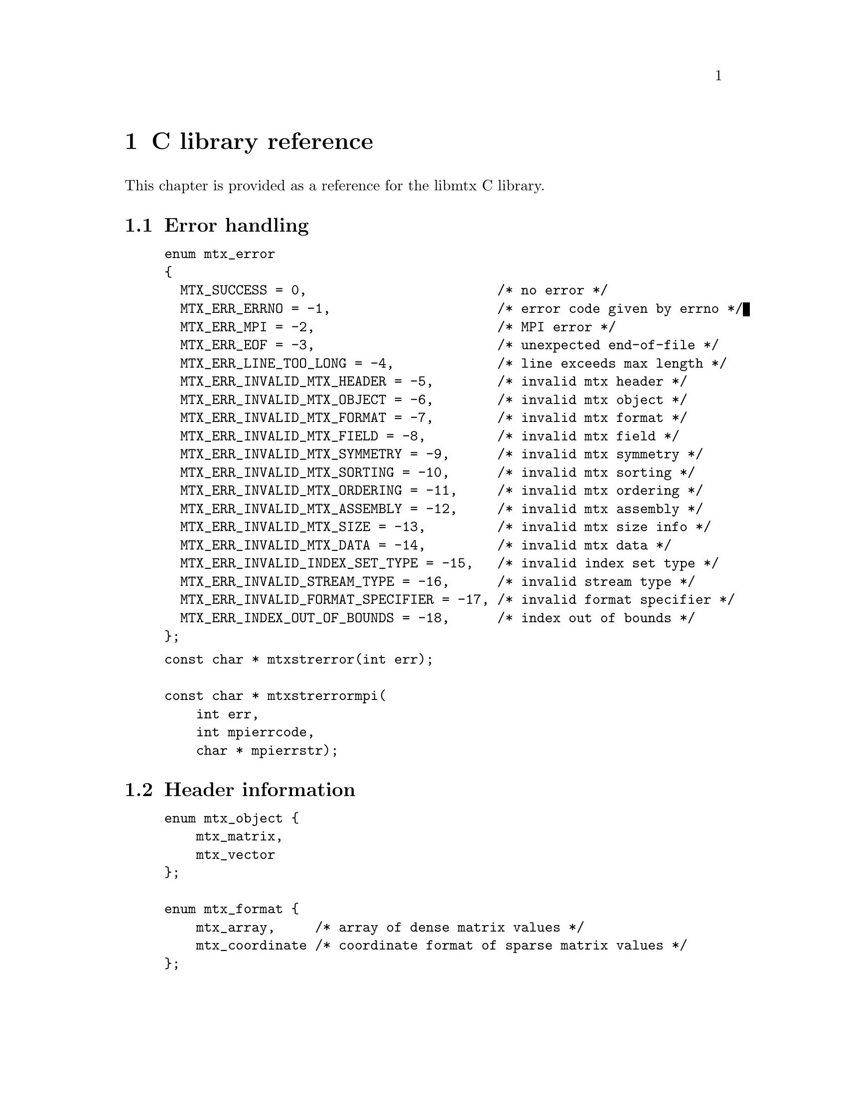 @c This file is part of libmtx.
@c Copyright (C) 2021 James D. Trotter
@c
@c libmtx is free software: you can redistribute it and/or
@c modify it under the terms of the GNU General Public License as
@c published by the Free Software Foundation, either version 3 of the
@c License, or (at your option) any later version.
@c
@c libmtx is distributed in the hope that it will be useful,
@c but WITHOUT ANY WARRANTY; without even the implied warranty of
@c MERCHANTABILITY or FITNESS FOR A PARTICULAR PURPOSE.  See the GNU
@c General Public License for more details.
@c
@c You should have received a copy of the GNU General Public License
@c along with libmtx.  If not, see
@c <https://www.gnu.org/licenses/>.
@c
@c Authors: James D. Trotter <james@simula.no>
@c Last modified: 2021-08-03
@c
@c libmtx User Guide: C library reference.

@node C library reference
@chapter C library reference

This chapter is provided as a reference for the libmtx C
library.

@section Error handling
@tindex mtx_error
@example
@code{enum mtx_error
@{
  MTX_SUCCESS = 0,                        /* no error */
  MTX_ERR_ERRNO = -1,                     /* error code given by errno */
  MTX_ERR_MPI = -2,                       /* MPI error */
  MTX_ERR_EOF = -3,                       /* unexpected end-of-file */
  MTX_ERR_LINE_TOO_LONG = -4,             /* line exceeds max length */
  MTX_ERR_INVALID_MTX_HEADER = -5,        /* invalid mtx header */
  MTX_ERR_INVALID_MTX_OBJECT = -6,        /* invalid mtx object */
  MTX_ERR_INVALID_MTX_FORMAT = -7,        /* invalid mtx format */
  MTX_ERR_INVALID_MTX_FIELD = -8,         /* invalid mtx field */
  MTX_ERR_INVALID_MTX_SYMMETRY = -9,      /* invalid mtx symmetry */
  MTX_ERR_INVALID_MTX_SORTING = -10,      /* invalid mtx sorting */
  MTX_ERR_INVALID_MTX_ORDERING = -11,     /* invalid mtx ordering */
  MTX_ERR_INVALID_MTX_ASSEMBLY = -12,     /* invalid mtx assembly */
  MTX_ERR_INVALID_MTX_SIZE = -13,         /* invalid mtx size info */
  MTX_ERR_INVALID_MTX_DATA = -14,         /* invalid mtx data */
  MTX_ERR_INVALID_INDEX_SET_TYPE = -15,   /* invalid index set type */
  MTX_ERR_INVALID_STREAM_TYPE = -16,      /* invalid stream type */
  MTX_ERR_INVALID_FORMAT_SPECIFIER = -17, /* invalid format specifier */
  MTX_ERR_INDEX_OUT_OF_BOUNDS = -18,      /* index out of bounds */
@};}
@end example

@findex mtxstrerror
@findex mtxstrerrormpi
@example
@code{const char * mtxstrerror(int err);

const char * mtxstrerrormpi(
    int err,
    int mpierrcode,
    char * mpierrstr);}
@end example


@section Header information

@tindex mtx_object
@tindex mtx_format
@tindex mtx_field
@tindex mtx_symmetry
@example
@code{enum mtx_object @{
    mtx_matrix,
    mtx_vector
@};

enum mtx_format @{
    mtx_array,     /* array of dense matrix values */
    mtx_coordinate /* coordinate format of sparse matrix values */
@};

enum mtx_field @{
    mtx_real,    /* single-precision floating point coefficients */
    mtx_double,  /* double-precision floating point coefficients */
    mtx_complex, /* single-precision floating point complex
                  * coefficients */
    mtx_integer, /* integer coefficients */
    mtx_pattern  /* boolean coefficients (sparsity pattern) */
@};

enum mtx_symmetry @{
    mtx_general,        /* general, non-symmetric matrix */
    mtx_symmetric,      /* symmetric matrix */
    mtx_skew_symmetric, /* skew-symmetric matrix */
    mtx_hermitian       /* Hermitian matrix */
@};}
@end example


@subsection Additional header information

@tindex mtx_triangle
@tindex mtx_sorting
@tindex mtx_ordering
@tindex mtx_assembly
@tindex mtx_assembled
@tindex mtx_unassembled
@tindex mtx_partitioning
@example
@code{enum mtx_triangle @{
    mtx_nontriangular,    /* nonzero above, below or on main diagonal */
    mtx_lower_triangular, /* zero above main diagonal */
    mtx_upper_triangular, /* zero below main diagonal */
    mtx_diagonal,         /* zero above and below main diagonal */
@};

enum mtx_sorting @{
    mtx_unsorted,       /* unsorted matrix nonzeros */
    mtx_row_major,      /* row major ordering */
    mtx_column_major,   /* column major ordering */
@};

enum mtx_ordering @{
    mtx_unordered,      /* general, unordered matrix */
    mtx_rcm,            /* Reverse Cuthill-McKee ordering */
@};

enum mtx_assembly @{
    mtx_unassembled, /* unassembled; duplicate nonzeros allowed. */
    mtx_assembled,   /* assembled; duplicate nonzeros not allowed. */
@};

enum mtx_partitioning @{
    mtx_partition,   /* matrix/vector entries are owned
                      * by a single MPI process. */
    mtx_cover,       /* matrix/vector entries may be shared
                      * by multiple MPI processes. */
@};}
@end example


@section Sparse matrix and vector data types

@tindex mtx_matrix_coordinate_real
@tindex mtx_matrix_coordinate_double
@tindex mtx_matrix_coordinate_complex
@tindex mtx_matrix_coordinate_integer
@tindex mtx_matrix_coordinate_pattern
@tindex mtx_vector_coordinate_real
@tindex mtx_vector_coordinate_double
@tindex mtx_vector_coordinate_complex
@tindex mtx_vector_coordinate_integer
@tindex mtx_vector_coordinate_pattern
@example
@code{/*
 * Sparse matrix data types.
 */
struct mtx_matrix_coordinate_real @{
    int i, j; /* row and column index */
    float a;  /* nonzero value */
@};

struct mtx_matrix_coordinate_double @{
    int i, j; /* row and column index */
    double a; /* nonzero value */
@};

struct mtx_matrix_coordinate_complex @{
    int i, j;     /* row and column index */
    float a, b;   /* real and imaginary parts of nonzero value */
@};

struct mtx_matrix_coordinate_integer @{
    int i, j; /* row and column index */
    int a;    /* nonzero value */
@};

struct mtx_matrix_coordinate_pattern @{
    int i, j; /* row and column index */
@};

/*
 * Sparse vector data types.
 */

struct mtx_vector_coordinate_real @{
    int i;    /* row index */
    float a;  /* nonzero value */
@};

struct mtx_vector_coordinate_double @{
    int i;    /* row index */
    double a; /* nonzero value */
@};

struct mtx_vector_coordinate_complex @{
    int i;        /* row index */
    float a, b;   /* real and imaginary parts of nonzero value */
@};

struct mtx_vector_coordinate_integer @{
    int i;    /* row index */
    int a;    /* nonzero value */
@};

struct mtx_vector_coordinate_pattern @{
    int i; /* row index */
@};}
@end example


@section Matrix Market data type

@tindex struct mtx
@tindex mtx
@example
@code{struct mtx @{
  /* Header */
  enum mtx_object object;
  enum mtx_format format;
  enum mtx_field field;
  enum mtx_symmetry symmetry;

  /* Extra header info */
  enum mtx_sorting sorting;
  enum mtx_ordering ordering;
  enum mtx_assembly assembly;

  /* Comments */
  int num_comment_lines;
  char ** comment_lines;

  /* Size */
  int num_rows;
  int num_columns;
  int64_t num_nonzeros;
  int64_t size;
  int64_t nonzero_size;

  /* Data */
  void * data;
@};}
@end example

@subsection Memory management

@findex mtx_free
@findex mtx_copy
@example
@code{void mtx_free(
    struct mtx * mtx);

int mtx_copy(
    struct mtx * destmtx,
    const struct mtx * srcmtx);}
@end example

@subsection I/O

@findex mtx_fread
@findex mtx_fwrite
@findex mtx_gzread
@findex mtx_gzwrite
@findex mtx_read
@findex mtx_write
@example
@code{int mtx_fread(
    struct mtx * mtx,
    FILE * f,
    int * line_number,
    int * column_number);

int mtx_fwrite(
    const struct mtx * mtx,
    FILE * f,
    const char * format);

int mtx_gzread(
    struct mtx * mtx,
    gzFile f,
    int * line_number,
    int * column_number);

int mtx_gzwrite(
    const struct mtx * mtx,
    gzFile f,
    const char * format);

int mtx_read(
    struct mtx * mtx,
    const char * path,
    bool gzip,
    int * line_number,
    int * column_number);

int mtx_write(
    const struct mtx * mtx,
    const char * path,
    bool gzip,
    const char * format);}
@end example

@subsection Sparse matrices

@findex mtx_init_matrix_coordinate_real
@findex mtx_init_matrix_coordinate_double
@findex mtx_init_matrix_coordinate_complex
@findex mtx_init_matrix_coordinate_integer
@findex mtx_init_matrix_coordinate_pattern
@example
@code{int mtx_init_matrix_coordinate_real(
    struct mtx * mtx,
    enum mtx_symmetry symmetry,
    enum mtx_triangle triangle,
    enum mtx_sorting sorting,
    enum mtx_ordering ordering,
    enum mtx_assembly assembly,
    int num_comment_lines,
    const char ** comment_lines,
    int num_rows,
    int num_columns,
    int64_t size,
    const struct mtx_matrix_coordinate_real * data);

int mtx_init_matrix_coordinate_double(
    struct mtx * matrix,
    enum mtx_symmetry symmetry,
    enum mtx_triangle triangle,
    enum mtx_sorting sorting,
    enum mtx_ordering ordering,
    enum mtx_assembly assembly,
    int num_comment_lines,
    const char ** comment_lines,
    int num_rows,
    int num_columns,
    int64_t size,
    const struct mtx_matrix_coordinate_double * data);

int mtx_init_matrix_coordinate_complex(
    struct mtx * matrix,
    enum mtx_symmetry symmetry,
    enum mtx_triangle triangle,
    enum mtx_sorting sorting,
    enum mtx_ordering ordering,
    enum mtx_assembly assembly,
    int num_comment_lines,
    const char ** comment_lines,
    int num_rows,
    int num_columns,
    int64_t size,
    const struct mtx_matrix_coordinate_complex * data);

int mtx_init_matrix_coordinate_integer(
    struct mtx * matrix,
    enum mtx_symmetry symmetry,
    enum mtx_triangle triangle,
    enum mtx_sorting sorting,
    enum mtx_ordering ordering,
    enum mtx_assembly assembly,
    int num_comment_lines,
    const char ** comment_lines,
    int num_rows,
    int num_columns,
    int64_t size,
    const struct mtx_matrix_coordinate_integer * data);

int mtx_init_matrix_coordinate_pattern(
    struct mtx * matrix,
    enum mtx_symmetry symmetry,
    enum mtx_triangle triangle,
    enum mtx_sorting sorting,
    enum mtx_ordering ordering,
    enum mtx_assembly assembly,
    int num_comment_lines,
    const char ** comment_lines,
    int num_rows,
    int num_columns,
    int64_t size,
    const struct mtx_matrix_coordinate_pattern * data);}
@end example

@subsection Dense matrices
@findex mtx_init_matrix_array_real
@findex mtx_init_matrix_array_double
@findex mtx_init_matrix_array_complex
@findex mtx_init_matrix_array_integer
@example
@code{int mtx_init_matrix_array_real(
    struct mtx * mtx,
    enum mtx_symmetry symmetry,
    enum mtx_triangle triangle,
    enum mtx_sorting sorting,
    int num_comment_lines,
    const char ** comment_lines,
    int num_rows,
    int num_columns,
    const float * data);

int mtx_init_matrix_array_double(
    struct mtx * mtx,
    enum mtx_symmetry symmetry,
    enum mtx_triangle triangle,
    enum mtx_sorting sorting,
    int num_comment_lines,
    const char ** comment_lines,
    int num_rows,
    int num_columns,
    const double * data);

int mtx_init_matrix_array_complex(
    struct mtx * mtx,
    enum mtx_symmetry symmetry,
    enum mtx_triangle triangle,
    enum mtx_sorting sorting,
    int num_comment_lines,
    const char ** comment_lines,
    int num_rows,
    int num_columns,
    const float * data);

int mtx_init_matrix_array_integer(
    struct mtx * mtx,
    enum mtx_symmetry symmetry,
    enum mtx_triangle triangle,
    enum mtx_sorting sorting,
    int num_comment_lines,
    const char ** comment_lines,
    int num_rows,
    int num_columns,
    const int * data);}
@end example

@subsection Dense vectors
@findex mtx_init_vector_array_real
@findex mtx_init_vector_array_double
@findex mtx_init_vector_array_complex
@findex mtx_init_vector_array_integer
@example
@code{int mtx_init_vector_array_real(
    struct mtx * vector,
    int num_comment_lines,
    const char ** comment_lines,
    int size,
    const float * data);

int mtx_init_vector_array_double(
    struct mtx * vector,
    int num_comment_lines,
    const char ** comment_lines,
    int size,
    const double * data);

int mtx_init_vector_array_complex(
    struct mtx * vector,
    int num_comment_lines,
    const char ** comment_lines,
    int size,
    const float * data);

int mtx_init_vector_array_integer(
    struct mtx * vector,
    int num_comment_lines,
    const char ** comment_lines,
    int size,
    const int * data);}
@end example

@subsection Sparse vectors
@findex mtx_init_vector_coordinate_real
@findex mtx_init_vector_coordinate_double
@findex mtx_init_vector_coordinate_complex
@findex mtx_init_vector_coordinate_integer
@example
@code{int mtx_init_vector_coordinate_real(
    struct mtx * mtx,
    enum mtx_sorting sorting,
    enum mtx_ordering ordering,
    enum mtx_assembly assembly,
    int num_comment_lines,
    const char ** comment_lines,
    int num_rows,
    int size,
    const struct mtx_vector_coordinate_real * data);

int mtx_init_vector_coordinate_double(
    struct mtx * mtx,
    enum mtx_sorting sorting,
    enum mtx_ordering ordering,
    enum mtx_assembly assembly,
    int num_comment_lines,
    const char ** comment_lines,
    int num_rows,
    int size,
    const struct mtx_vector_coordinate_double * data);

int mtx_init_vector_coordinate_complex(
    struct mtx * mtx,
    enum mtx_sorting sorting,
    enum mtx_ordering ordering,
    enum mtx_assembly assembly,
    int num_comment_lines,
    const char ** comment_lines,
    int num_rows,
    int size,
    const struct mtx_vector_coordinate_complex * data);

int mtx_init_vector_coordinate_integer(
    struct mtx * mtx,
    enum mtx_sorting sorting,
    enum mtx_ordering ordering,
    enum mtx_assembly assembly,
    int num_comment_lines,
    const char ** comment_lines,
    int num_rows,
    int size,
    const struct mtx_vector_coordinate_integer * data);

int mtx_init_vector_coordinate_pattern(
    struct mtx * mtx,
    enum mtx_sorting sorting,
    enum mtx_ordering ordering,
    enum mtx_assembly assembly,
    int num_comment_lines,
    const char ** comment_lines,
    int num_rows,
    int size,
    const struct mtx_vector_coordinate_pattern * data);}
@end example


@section Matrix and vector operations
@findex mtx_sort
@findex mtx_matrix_transpose
@findex mtx_matrix_submatrix
@example
@code{int mtx_sort(
    struct mtx * mtx,
    struct mtx_sorting sorting);

int mtx_matrix_transpose(
    struct mtx * mtx);

int mtx_matrix_submatrix(
    const struct mtx * mtx,
    const struct mtx_index_set * rows,
    const struct mtx_index_set * columns,
    struct mtx * submatrix);}
@end example

@section BLAS

@subsection Level 1 BLAS operations
@findex mtx_sscal
@findex mtx_dscal
@findex mtx_saxpy
@findex mtx_daxpy
@findex mtx_sdot
@findex mtx_ddot
@findex mtx_snrm2
@findex mtx_dnrm2
@example
@code{int mtx_sscal(
    float a,
    struct mtx * x);

int mtx_dscal(
    double a,
    struct mtx * x);

int mtx_saxpy(
    float a,
    const struct mtx * x,
    struct mtx * y);

int mtx_daxpy(
    double a,
    const struct mtx * x,
    struct mtx * y);

int mtx_sdot(
    const struct mtx * x,
    const struct mtx * y,
    float * dot);

int mtx_ddot(
    const struct mtx * x,
    const struct mtx * y,
    double * dot);

int mtx_snrm2(
    const struct mtx * x,
    const struct mtx * y,
    float * nrm2);

int mtx_dnrm2(
    const struct mtx * x,
    const struct mtx * y,
    double * nrm2);}
@end example

@subsection Level 2 BLAS operations
@findex mtx_sgemv
@findex mtx_dgemv
@example
@code{int mtx_sgemv(
    float alpha,
    const struct mtx * A,
    const struct mtx * x,
    float beta,
    struct mtx * y);

int mtx_dgemv(
    double alpha,
    const struct mtx * A,
    const struct mtx * x,
    double beta,
    struct mtx * y);}
@end example


@subsection Level 3 BLAS operations
@findex mtx_sgemm
@findex mtx_dgemm


@section MPI communication

@subsection Send, receive and broadcast

@findex mtx_send
@findex mtx_recv
@findex mtx_bcast
@example
@code{int mtx_send(
    const struct mtx * mtx,
    int dest,
    int tag,
    MPI_Comm comm,
    int * mpierrcode);

int mtx_recv(
    struct mtx * mtx,
    int source,
    int tag,
    MPI_Comm comm,
    int * mpierrcode);

int mtx_bcast(
    struct mtx * mtx,
    int root,
    MPI_Comm comm,
    int * mpierrcode);}
@end example


@subsection Index sets

@tindex struct mtx_index_set
@tindex enum mtx_index_set_type
@findex mtx_index_set_init_interval
@example
@code{int mtx_index_set_init_interval(
    struct mtx_index_set * index_set, int a, int b);

bool mtx_index_set_contains(
    const struct mtx_index_set * index_set, int n);}
@end example


@subsection Scatter and gather

@findex mtx_matrix_coordinate_gather
@findex mtx_matrix_coordinate_scatter
@example
@code{int mtx_matrix_coordinate_gather(
    struct mtx * dstmtx,
    const struct mtx * srcmtx,
    enum mtx_partitioning partitioning,
    MPI_Comm comm,
    int root,
    int * mpierrcode);

int mtx_matrix_coordinate_scatter(
    struct mtx * dstmtx,
    const struct mtx * srcmtx,
    const struct mtx_index_set * row_sets,
    const struct mtx_index_set * column_sets,
    MPI_Comm comm,
    int root,
    int * mpierrcode);}
@end example
